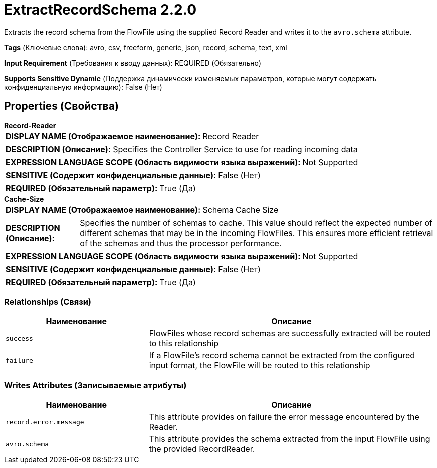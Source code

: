 = ExtractRecordSchema 2.2.0

Extracts the record schema from the FlowFile using the supplied Record Reader and writes it to the `avro.schema` attribute.

[horizontal]
*Tags* (Ключевые слова):
avro, csv, freeform, generic, json, record, schema, text, xml
[horizontal]
*Input Requirement* (Требования к вводу данных):
REQUIRED (Обязательно)
[horizontal]
*Supports Sensitive Dynamic* (Поддержка динамически изменяемых параметров, которые могут содержать конфиденциальную информацию):
 False (Нет) 



== Properties (Свойства)


.*Record-Reader*
************************************************
[horizontal]
*DISPLAY NAME (Отображаемое наименование):*:: Record Reader

[horizontal]
*DESCRIPTION (Описание):*:: Specifies the Controller Service to use for reading incoming data


[horizontal]
*EXPRESSION LANGUAGE SCOPE (Область видимости языка выражений):*:: Not Supported
[horizontal]
*SENSITIVE (Содержит конфиденциальные данные):*::  False (Нет) 

[horizontal]
*REQUIRED (Обязательный параметр):*::  True (Да) 
************************************************
.*Cache-Size*
************************************************
[horizontal]
*DISPLAY NAME (Отображаемое наименование):*:: Schema Cache Size

[horizontal]
*DESCRIPTION (Описание):*:: Specifies the number of schemas to cache. This value should reflect the expected number of different schemas that may be in the incoming FlowFiles. This ensures more efficient retrieval of the schemas and thus the processor performance.


[horizontal]
*EXPRESSION LANGUAGE SCOPE (Область видимости языка выражений):*:: Not Supported
[horizontal]
*SENSITIVE (Содержит конфиденциальные данные):*::  False (Нет) 

[horizontal]
*REQUIRED (Обязательный параметр):*::  True (Да) 
************************************************










=== Relationships (Связи)

[cols="1a,2a",options="header",]
|===
|Наименование |Описание

|`success`
|FlowFiles whose record schemas are successfully extracted will be routed to this relationship

|`failure`
|If a FlowFile's record schema cannot be extracted from the configured input format, the FlowFile will be routed to this relationship

|===





=== Writes Attributes (Записываемые атрибуты)

[cols="1a,2a",options="header",]
|===
|Наименование |Описание

|`record.error.message`
|This attribute provides on failure the error message encountered by the Reader.

|`avro.schema`
|This attribute provides the schema extracted from the input FlowFile using the provided RecordReader.

|===







